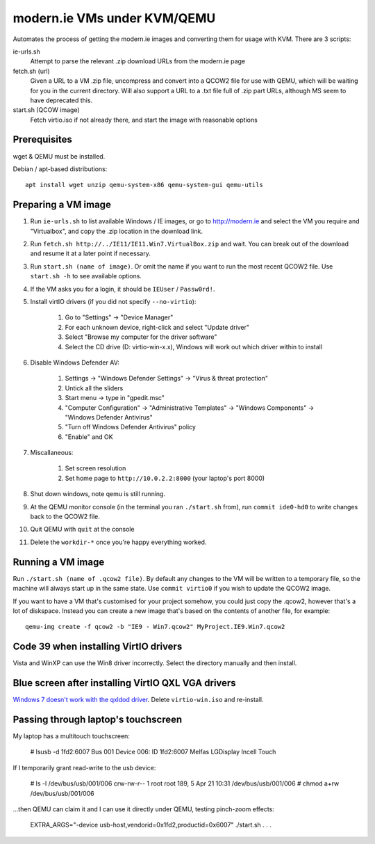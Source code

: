 modern.ie VMs under KVM/QEMU
============================

Automates the process of getting the modern.ie images and converting them for
usage with KVM. There are 3 scripts:

ie-urls.sh
    Attempt to parse the relevant .zip download URLs from the modern.ie
    page
fetch.sh (url)
    Given a URL to a VM .zip file, uncompress and convert into a QCOW2 file for use with QEMU,
    which will be waiting for you in the current directory.
    Will also support a URL to a .txt file full of .zip part URLs, although MS seem to have deprecated this.
start.sh (QCOW image)
    Fetch virtio.iso if not already there, and start the image with reasonable
    options

Prerequisites
-------------

wget & QEMU must be installed.

Debian / apt-based distributions::

    apt install wget unzip qemu-system-x86 qemu-system-gui qemu-utils

Preparing a VM image
--------------------

#. Run ``ie-urls.sh`` to list available Windows / IE images, or go to http://modern.ie
   and select the VM you require and "Virtualbox", and copy the .zip location in the
   download link.
#. Run ``fetch.sh http://../IE11/IE11.Win7.VirtualBox.zip`` and wait. You can break
   out of the download and resume it at a later point if necessary.
#. Run ``start.sh (name of image)``. Or omit the name if you want to run the
   most recent QCOW2 file. Use ``start.sh -h`` to see available options.
#. If the VM asks you for a login, it should be ``IEUser`` / ``Passw0rd!``.
#. Install virtIO drivers (if you did not specify ``--no-virtio``):

      #. Go to "Settings" -> "Device Manager"
      #. For each unknown device, right-click and select "Update driver"
      #. Select "Browse my computer for the driver software"
      #. Select the CD drive (D: virtio-win-x.x), Windows will work out which driver within to install

#. Disable Windows Defender AV:

      #. Settings -> "Windows Defender Settings" -> "Virus & threat protection"
      #. Untick all the sliders
      #. Start menu -> type in "gpedit.msc"
      #. "Computer Configuration" -> "Administrative Templates" -> "Windows Components" -> "Windows Defender Antivirus"
      #. "Turn off Windows Defender Antivirus" policy
      #. "Enable" and OK

#. Miscallaneous:

     #. Set screen resolution
     #. Set home page to ``http://10.0.2.2:8000`` (your laptop's port 8000)

#. Shut down windows, note qemu is still running.
#. At the QEMU monitor console (in the terminal you ran ``./start.sh`` from),
   run ``commit ide0-hd0`` to write changes back to the QCOW2 file.
#. Quit QEMU with ``quit`` at the console
#. Delete the ``workdir-*`` once you're happy everything worked.

Running a VM image
------------------

Run ``./start.sh (name of .qcow2 file)``. By default any changes to the VM will
be written to a temporary file, so the machine will always start up in the same
state. Use ``commit virtio0`` if you wish to update the QCOW2 image.

If you want to have a VM that's customised for your project somehow, you could
just copy the .qcow2, however that's a lot of diskspace. Instead you can create
a new image that's based on the contents of another file, for example::

    qemu-img create -f qcow2 -b "IE9 - Win7.qcow2" MyProject.IE9.Win7.qcow2

Code 39 when installing VirtIO drivers
--------------------------------------

Vista and WinXP can use the Win8 driver incorrectly. Select the directory manually
and then install.

Blue screen after installing VirtIO QXL VGA drivers
---------------------------------------------------

`Windows 7 doesn't work with the qxldod driver <https://github.com/virtio-win/kvm-guest-drivers-windows/issues/244>`__.
Delete ``virtio-win.iso`` and re-install.

Passing through laptop's touchscreen
------------------------------------

My laptop has a multitouch touchscreen:

    # lsusb -d 1fd2:6007
    Bus 001 Device 006: ID 1fd2:6007 Melfas LGDisplay Incell Touch

If I temporarily grant read-write to the usb device:

    # ls -l /dev/bus/usb/001/006
    crw-rw-r-- 1 root root 189, 5 Apr 21 10:31 /dev/bus/usb/001/006
    # chmod a+rw /dev/bus/usb/001/006

...then QEMU can claim it and I can use it directly under QEMU, testing pinch-zoom effects:

    EXTRA_ARGS="-device usb-host,vendorid=0x1fd2,productid=0x6007" ./start.sh . . .
